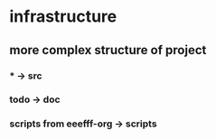 * infrastructure
** more complex structure of project
*** * -> src
*** todo -> doc
*** scripts from eeefff-org -> scripts
